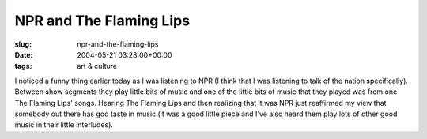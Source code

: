 NPR and The Flaming Lips
========================

:slug: npr-and-the-flaming-lips
:date: 2004-05-21 03:28:00+00:00
:tags: art & culture

I noticed a funny thing earlier today as I was listening to NPR (I think
that I was listening to talk of the nation specifically). Between show
segments they play little bits of music and one of the little bits of
music that they played was from one The Flaming Lips' songs. Hearing The
Flaming Lips and then realizing that it was NPR just reaffirmed my view
that somebody out there has god taste in music (it was a good little
piece and I've also heard them play lots of other good music in their
little interludes).
